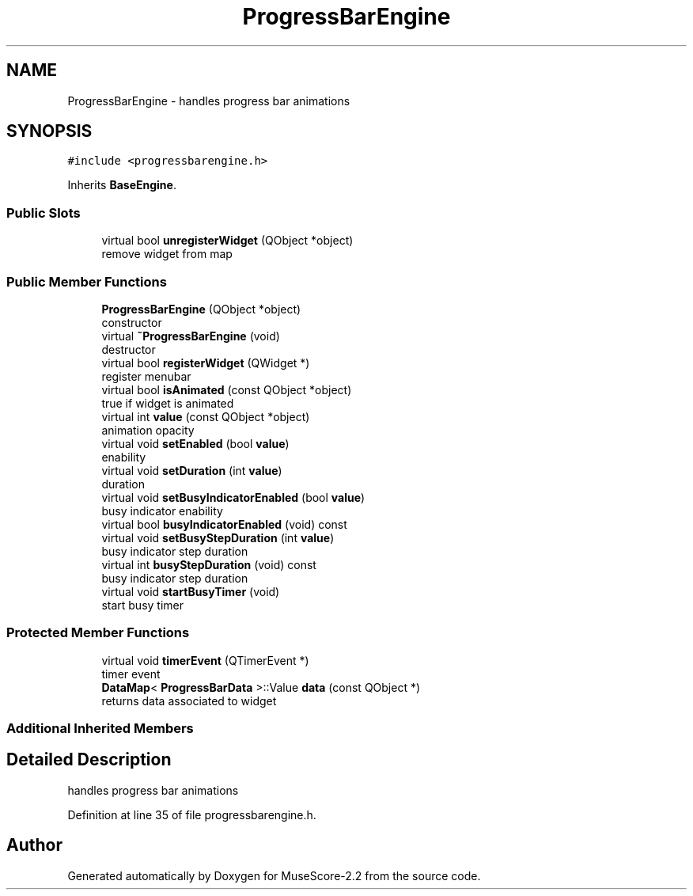 .TH "ProgressBarEngine" 3 "Mon Jun 5 2017" "MuseScore-2.2" \" -*- nroff -*-
.ad l
.nh
.SH NAME
ProgressBarEngine \- handles progress bar animations  

.SH SYNOPSIS
.br
.PP
.PP
\fC#include <progressbarengine\&.h>\fP
.PP
Inherits \fBBaseEngine\fP\&.
.SS "Public Slots"

.in +1c
.ti -1c
.RI "virtual bool \fBunregisterWidget\fP (QObject *object)"
.br
.RI "remove widget from map "
.in -1c
.SS "Public Member Functions"

.in +1c
.ti -1c
.RI "\fBProgressBarEngine\fP (QObject *object)"
.br
.RI "constructor "
.ti -1c
.RI "virtual \fB~ProgressBarEngine\fP (void)"
.br
.RI "destructor "
.ti -1c
.RI "virtual bool \fBregisterWidget\fP (QWidget *)"
.br
.RI "register menubar "
.ti -1c
.RI "virtual bool \fBisAnimated\fP (const QObject *object)"
.br
.RI "true if widget is animated "
.ti -1c
.RI "virtual int \fBvalue\fP (const QObject *object)"
.br
.RI "animation opacity "
.ti -1c
.RI "virtual void \fBsetEnabled\fP (bool \fBvalue\fP)"
.br
.RI "enability "
.ti -1c
.RI "virtual void \fBsetDuration\fP (int \fBvalue\fP)"
.br
.RI "duration "
.ti -1c
.RI "virtual void \fBsetBusyIndicatorEnabled\fP (bool \fBvalue\fP)"
.br
.RI "busy indicator enability "
.ti -1c
.RI "virtual bool \fBbusyIndicatorEnabled\fP (void) const"
.br
.ti -1c
.RI "virtual void \fBsetBusyStepDuration\fP (int \fBvalue\fP)"
.br
.RI "busy indicator step duration "
.ti -1c
.RI "virtual int \fBbusyStepDuration\fP (void) const"
.br
.RI "busy indicator step duration "
.ti -1c
.RI "virtual void \fBstartBusyTimer\fP (void)"
.br
.RI "start busy timer "
.in -1c
.SS "Protected Member Functions"

.in +1c
.ti -1c
.RI "virtual void \fBtimerEvent\fP (QTimerEvent *)"
.br
.RI "timer event "
.ti -1c
.RI "\fBDataMap\fP< \fBProgressBarData\fP >::Value \fBdata\fP (const QObject *)"
.br
.RI "returns data associated to widget "
.in -1c
.SS "Additional Inherited Members"
.SH "Detailed Description"
.PP 
handles progress bar animations 
.PP
Definition at line 35 of file progressbarengine\&.h\&.

.SH "Author"
.PP 
Generated automatically by Doxygen for MuseScore-2\&.2 from the source code\&.
